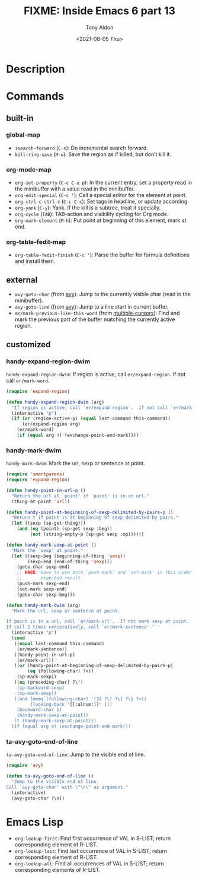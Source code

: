 #+TITLE: FIXME: Inside Emacs 6 part 13
#+AUTHOR: Tony Aldon
#+DATE: <2021-08-05 Thu>
#+PROPERTY: YOUTUBE_LINK  https://youtu.be/w3LbuI5naMI
#+PROPERTY: CONFIG_REPO   https://github.com/tonyaldon/emacs.d
#+PROPERTY: CONFIG_COMMIT 08912d6e6ef29158d1fa8ebbb98d90214ddc805e
#+PROPERTY: VIDEO_SCR_DIR ../src/inside-emacs-06-part-13/
#+TAGS: FIXME

* Description

* Commands
** built-in
*** global-map

- ~isearch-forward~ (~C-s~): Do incremental search forward.
- ~kill-ring-save~ (~M-w~): Save the region as if killed, but don’t kill
  it.

*** org-mode-map

- ~org-set-property~ (~C-c C-x p~): In the current entry, set a property
  read in the minibuffer with a value read in the minibuffer.
- ~org-edit-special~ (~C-c '~): Call a special editor for the element at point.
- ~org-ctrl-c-ctrl-c~ (~C-c C-c~): Set tags in headline, or update according
- ~org-yank~ (~C-y~): Yank.  If the kill is a subtree, treat it specially.
- ~org-cycle~ (~TAB~): TAB-action and visibility cycling for Org mode.
- ~org-mark-element~ (~M-h~): Put point at beginning of this element, mark at end.

*** org-table-fedit-map

- ~org-table-fedit-finish~ (~C-c '~): Parse the buffer for formula
  definitions and install them.

** external

- ~avy-goto-char~ (from [[https://github.com/abo-abo/avy][avy]]): Jump to the currently visible char (read
  in the minibuffer).
- ~avy-goto-line~ (from [[https://github.com/abo-abo/avy][avy]]): Jump to a line start in current buffer.
- ~mc/mark-previous-like-this-word~ (from [[https://github.com/magnars/multiple-cursors.el][multiple-cursors]]): Find and
  mark the previous part of the buffer matching the currently active
  region.

** customized
*** handy-expand-region-dwim

~handy-expand-region-dwim~: If region is active, call
~er/expand-region~.  If not call ~er/mark-word~.

#+BEGIN_SRC emacs-lisp
(require 'expand-region)

(defun handy-expand-region-dwim (arg)
  "If region is active, call `er/expand-region'.  If not call `er/mark-word'."
  (interactive "p")
  (if (or (region-active-p) (equal last-command this-command))
      (er/expand-region arg)
    (er/mark-word)
    (if (equal arg 4) (exchange-point-and-mark))))
#+END_SRC

*** handy-mark-dwim

~handy-mark-dwim~: Mark the url, sexp or sentence at point.

#+BEGIN_SRC emacs-lisp
(require 'smartparens)
(require 'expand-region)

(defun handy-point-in-url-p ()
  "Return the url at `point' if `point' is in an url."
  (thing-at-point 'url))

(defun handy-point-at-beginning-of-sexp-delimited-by-pairs-p ()
  "Return t if point is at beginning of sexp delimited by pairs."
  (let ((sexp (sp-get-thing)))
    (and (eq (point) (sp-get sexp :beg))
         (not (string-empty-p (sp-get sexp :op))))))

(defun handy-mark-sexp-at-point ()
  "Mark the `sexp' at point."
  (let ((sexp-beg (beginning-of-thing 'sexp))
        (sexp-end (end-of-thing 'sexp)))
    (goto-char sexp-end)
    ;; HACK: Have to use both `push-mark' and `set-mark' in this order to
    ;;       expected result.
    (push-mark sexp-end)
    (set-mark sexp-end)
    (goto-char sexp-beg)))

(defun handy-mark-dwim (arg)
  "Mark the url, sexp or sentence at point.

If point is in a url, call `er/mark-url'.  If not mark sexp at point.
If call 2 times consecutively, call `er/mark-sentence'."
  (interactive "p")
  (cond
   ((equal last-command this-command)
    (er/mark-sentence))
   ((handy-point-in-url-p)
    (er/mark-url))
   ((or (handy-point-at-beginning-of-sexp-delimited-by-pairs-p)
        (eq (following-char) ?<))
    (sp-mark-sexp))
   ((eq (preceding-char) ?\")
    (sp-backward-sexp)
    (sp-mark-sexp))
   ((and (memq (following-char) '(32 ?\) ?\] ?\} ?>))
         (looking-back "[[:alnum:]]" 1))
    (backward-char 1)
    (handy-mark-sexp-at-point))
   (t (handy-mark-sexp-at-point)))
  (if (equal arg 4) (exchange-point-and-mark)))
#+END_SRC

*** ta-avy-goto-end-of-line

~ta-avy-goto-end-of-line~: Jump to the visible end of line.

#+BEGIN_SRC emacs-lisp
(require 'avy)

(defun ta-avy-goto-end-of-line ()
  "Jump to the visible end of line.
Call `avy-goto-char' with \"\n\" as argument."
  (interactive)
  (avy-goto-char ?\n))
#+END_SRC

* Emacs Lisp

- ~org-lookup-first~: Find first occurrence of VAL in S-LIST; return
  corresponding element of R-LIST.
- ~org-lookup-last~: Find last occurrence of VAL in S-LIST; return
  corresponding element of R-LIST.
- ~org-lookup-all~: Find all occurrences of VAL in S-LIST; return
  corresponding elements of R-LIST.
